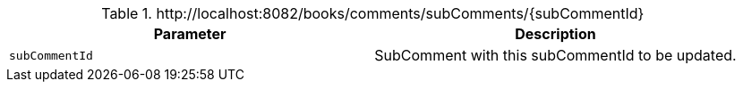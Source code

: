 .+http://localhost:8082/books/comments/subComments/{subCommentId}+
|===
|Parameter|Description

|`+subCommentId+`
|SubComment with this subCommentId to be updated.

|===